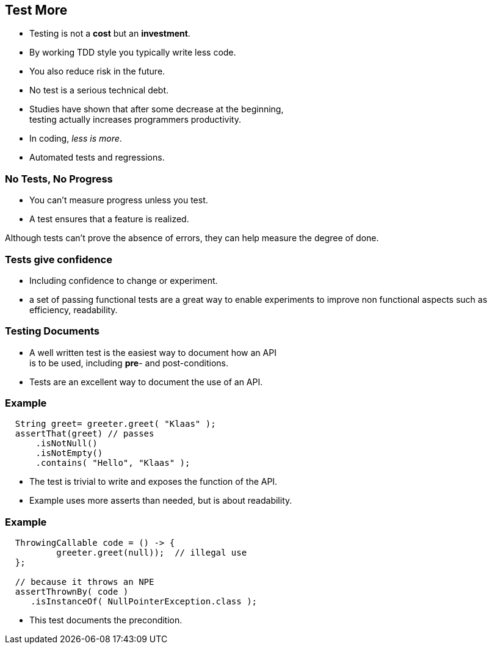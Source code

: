[.decentlightbg,background-video="videos/flowers.mp4",background-video-loop="true",background-opacity="0.6"]
== Test More

* Testing is not a [red]*cost* but an [green]*investment*.
* By working TDD style you typically write less code.
* You also reduce risk in the future.
* No test is a serious technical debt.

[.notes]
--
* Studies have shown that after some decrease at the beginning, +
  testing actually increases programmers productivity.
* In coding, _less is more_.
* Automated tests and regressions.
--

[.decentlightbg,background-video="videos/fog-hands.mp4",background-video-loop="true",background-opacity="0.6"]
=== No Tests, No Progress

* You can't measure progress [green]#unless# you test.
* A test ensures that a feature is realized.

[.notes]
--
Although tests can't prove the absence of errors,
they can help measure the degree of done.
--

[.decentlightbg,background-video="videos/flowers.mp4",background-video-loop="true",background-opacity="0.6"]
=== Tests give confidence

* Including confidence to change or experiment.

[.notes]
--
* a set of passing functional tests are a great way to enable experiments
  to improve non functional aspects such as efficiency, readability.
--

[.decentlightbg,background-video="videos/flowers.mp4",background-video-loop="true",background-opacity="0.6"]
=== Testing Documents

* A well written test is the easiest way to document how an API +
 is to be used, including [red]*pre*- and post-conditions.

[.notes]
--
* Tests are an excellent way to document the use of an API.
--

[.decentlightbg,background-video="videos/flowers.mp4",background-video-loop="true",background-opacity="0.6"]
[.degrade,transition="convex-in"]
=== Example

[source,java]
----
  String greet= greeter.greet( "Klaas" );
  assertThat(greet) // passes
      .isNotNull()
      .isNotEmpty()
      .contains( "Hello", "Klaas" );
----

[.notes]
--
* The test is trivial to write and exposes the function of the API.
* Example uses more asserts than needed, but is about readability.
--

[.decentlightbg,background-video="videos/flowers.mp4",background-video-loop="true",background-opacity="0.6"]
[.degrade,transition="concave-in"]
=== Example

[source,java]
----
  ThrowingCallable code = () -> {
          greeter.greet(null));  // illegal use
  };

  // because it throws an NPE
  assertThrownBy( code )
     .isInstanceOf( NullPointerException.class );
----

[.notes]
--
* This test documents the precondition.
--

